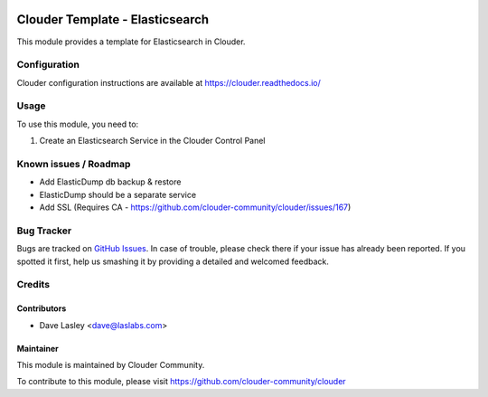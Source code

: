 .. image:: https://img.shields.io/badge/licence-LGPL--3-blue.svg
   :target: http://www.gnu.org/licenses/lgpl-3.0-standalone.html
   :alt: License: LGPL-3

================================
Clouder Template - Elasticsearch
================================

This module provides a template for Elasticsearch in Clouder.


Configuration
=============

Clouder configuration instructions are available at https://clouder.readthedocs.io/

Usage
=====

To use this module, you need to:

#. Create an Elasticsearch Service in the Clouder Control Panel

Known issues / Roadmap
======================

* Add ElasticDump db backup & restore
* ElasticDump should be a separate service
* Add SSL (Requires CA - https://github.com/clouder-community/clouder/issues/167)

Bug Tracker
===========

Bugs are tracked on `GitHub Issues
<https://github.com/clouder-community/clouder/issues>`_. In case of trouble, please
check there if your issue has already been reported. If you spotted it first,
help us smashing it by providing a detailed and welcomed feedback.

Credits
=======

Contributors
------------

* Dave Lasley <dave@laslabs.com>

Maintainer
----------

This module is maintained by Clouder Community.

To contribute to this module, please visit https://github.com/clouder-community/clouder

